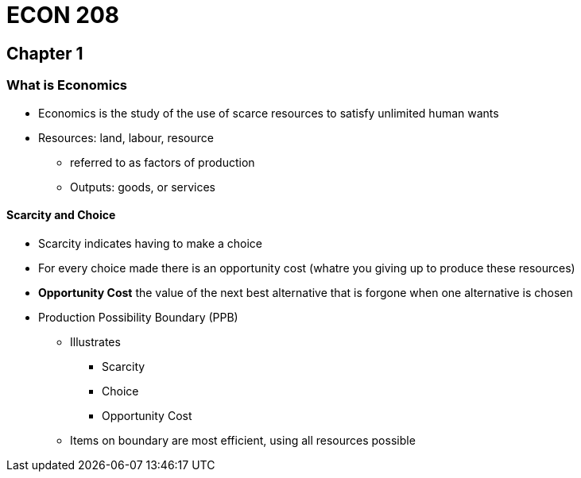 = ECON 208

== Chapter 1

=== What is Economics

* Economics is the study of the use of scarce resources to satisfy unlimited
human wants

* Resources: land, labour, resource
** referred to as factors of production
** Outputs: goods, or services

==== Scarcity and Choice

* Scarcity indicates having to make a choice
* For every choice made there is an opportunity cost (whatre you giving up to
produce these resources)
* *Opportunity Cost* the value of the next best alternative that is forgone
when one alternative is chosen

//TODO: add  graph pizza/beer opportunity cost graph

* Production Possibility Boundary (PPB)
** Illustrates
*** Scarcity
*** Choice
*** Opportunity Cost

** Items on boundary are most efficient, using all resources possible



//TODO: add PPB graph
